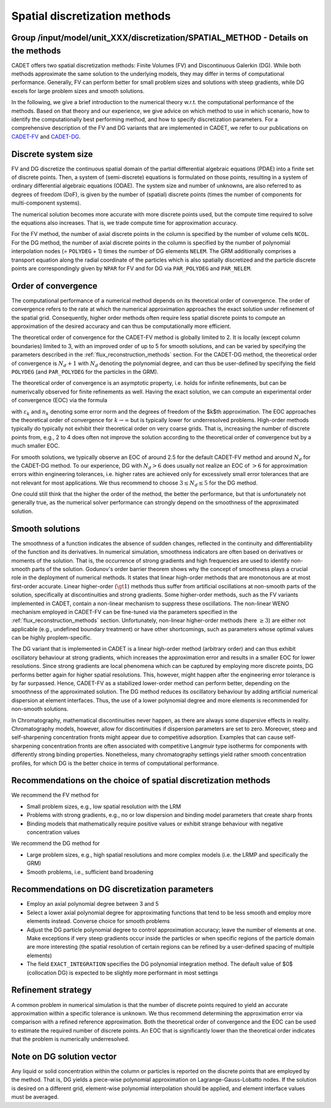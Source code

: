 .. _spatial_discretization_methods:

Spatial discretization methods
==============================

Group /input/model/unit_XXX/discretization/SPATIAL_METHOD - Details on the methods
----------------------------------------------------------------------------------

CADET offers two spatial discretization methods: Finite Volumes (FV) and Discontinuous Galerkin (DG).
While both methods approximate the same solution to the underlying models, they may differ in terms of computational performance.
Generally, FV can perform better for small problem sizes and solutions with steep gradients, while DG excels for large problem sizes and smooth solutions.

In the following, we give a brief introduction to the numerical theory w.r.t. the computational performance of the methods.
Based on that theory and our experience, we give advice on which method to use in which scenario, how to identify the computationally best performing method, and how to specify discretization parameters.
For a comprehensive description of the FV and DG variants that are implemented in CADET, we refer to our publications on `CADET-FV <https://doi.org/10.1016/j.compchemeng.2010.03.008>`_  and `CADET-DG <https://doi.org/10.1016/j.compchemeng.2023.108340>`_.

Discrete system size
--------------------

FV and DG discretize the continuous spatial domain of the partial differential algebraic equations (PDAE) into a finite set of discrete points.
Then, a system of (semi-discrete) equations is formulated on those points, resulting in a system of ordinary differential algebraic equations (ODAE).
The system size and number of unknowns, are also referred to as degrees of freedom (DoF), is given by the number of (spatial) discrete points (times the number of components for multi-component systems).

The numerical solution becomes more accurate with more discrete points used, but the compute time required to solve the equations also increases.
That is, we trade compute time for approximation accuracy.

For the FV method, the number of axial discrete points in the column is specified by the number of volume cells ``NCOL``.
For the DG method, the number of axial discrete points in the column is specified by the number of polynomial interpolation nodes (= ``POLYDEG`` + 1) times the number of DG elements ``NELEM``.
The GRM additionally comprises a transport equation along the radial coordinate of the particles which is also spatially discretized and the particle discrete points are correspondingly given by ``NPAR`` for FV and for DG via ``PAR_POLYDEG`` and ``PAR_NELEM``.

Order of convergence
--------------------

The computational performance of a numerical method depends on its theoretical order of convergence.
The order of convergence refers to the rate at which the numerical approximation approaches the exact solution under refinement of the spatial grid.
Consequently, higher order methods often require less spatial discrete points to compute an approximation of the desired accuracy and can thus be computationally more efficient.

The theoretical order of convergence for the CADET-FV method is globally limited to 2.
It is locally (except column boundaries) limited to 3, with an improved order of up to 5 for smooth solutions, and can be varied by specifying the parameters described in the :ref:`flux_reconstruction_methods` section.
For the CADET-DG method, the theoretical order of convergence is :math:`N_d + 1` with :math:`N_d` denoting the polynomial degree, and can thus be user-defined by specifying the field ``POLYDEG`` (and ``PAR_POLYDEG`` for the particles in the GRM).

The theoretical order of convergence is an asymptotic property, i.e. holds for infinite refinements, but can be numerivcally observed for finite refinements as well.
Having the exact solution, we can compute an experimental order of convergence (EOC) via the formula

.. math::
    :label: ModelColumn

    \begin{aligned}
        EOC_k = \frac{log(\varepsilon_{k+1} / \varepsilon_{k}) }{log(n_{k} / n_{k+1})},
    \end{aligned}

with :math:`\varepsilon_{k}` and :math:`n_{k}` denoting some error norm and the degrees of freedom of the $k$th approximation.
The EOC approaches the theoretical order of convergence for :math:`k \rightarrow \infty` but is typically lower for underresolved problems.
High-order methods typically do typically not exhibit their theoretical order on very coarse grids.
That is, increasing the number of discrete points from, e.g., 2 to 4 does often not improve the solution according to the theoretical order of convergence but by a much smaller EOC.

For smooth solutions, we typically observe an EOC of around 2.5 for the default CADET-FV method and around :math:`N_d` for the CADET-DG method.
To our experience, DG with :math:`N_d>6` does usually not realize an EOC of :math:`>6` for approximation errors within engineering tolerances, i.e. higher rates are achieved only for excessively small error tolerances that are not relevant for most applications.
We thus recommend to choose :math:`3 \leq N_d \leq 5` for the DG method.

One could still think that the higher the order of the method, the better the performance, but that is unfortunately not generally true, as the numerical solver performance can strongly depend on the smoothness of the approximated solution.

Smooth solutions
----------------

The smoothness of a function indicates the absence of sudden changes, reflected in the continuity and differentiability of the function and its derivatives.
In numerical simulation, smoothness indicators are often based on derivatives or moments of the solution.
That is, the occurrence of strong gradients and high frequencies are used to identify non-smooth parts of the solution.
Godunov's order barrier theorem shows why the concept of smoothness plays a crucial role in the deployment of numerical methods.
It states that linear high-order methods that are monotonous are at most first-order accurate.
Linear higher-order (:math:`\gt 1`) methods thus suffer from artificial oscillations at non-smooth parts of the solution, specifically at discontinuities and strong gradients.
Some higher-order methods, such as the FV variants implemented in CADET, contain a non-linear mechanism to suppress these oscillations.
The non-linear WENO mechanism employed in CADET-FV can be fine-tuned via the parameters specified in the :ref:`flux_reconstruction_methods` section.
Unfortunately, non-linear higher-order methods (here :math:`\geq 3`) are either not applicable (e.g., undefined boundary treatment) or have other shortcomings, such as parameters whose optimal values can be highly proplem-specific.

The DG variant that is implemented in CADET is a linear high-order method (arbitrary order) and can thus exhibit oscillatory behaviour at strong gradients, which increases the approximation error and results in a smaller EOC for lower resolutions.
Since strong gradients are local phenomena which can be captured by employing more discrete points, DG performs better again for higher spatial resolutions.
This, however, might happen after the engineering error tolerance is by far surpassed.
Hence, CADET-FV as a stabilized lower-order method can perform better, depending on the smoothness of the approximated solution.
The DG method reduces its oscillatory behaviour by adding artificial numerical dispersion at element interfaces.
Thus, the use of a lower polynomial degree and more elements is recommended for non-smooth solutions.

In Chromatography, mathematical discontinuities never happen, as there are always some dispersive effects in reality.
Chromatography models, however, allow for discontinuities if dispersion parameters are set to zero.
Moreover, steep and self-sharpening concentration fronts might appear due to competitive adsorption.
Examples that can cause self-sharpening concentration fronts are often associated with competitive Langmuir type isotherms for components with differently strong binding properties.
Nonetheless, many chromatography settings yield rather smooth concentration profiles, for which DG is the better choice in terms of computational performance.

Recommendations on the choice of spatial discretization methods
---------------------------------------------------------------

We recommend the FV method for

- Small problem sizes, e.g., low spatial resolution with the LRM
- Problems with strong gradients, e.g., no or low dispersion and binding model parameters that create sharp fronts
- Binding models that mathematically require positive values or exhibit strange behaviour with negative concentration values

We recommend the DG method for

- Large problem sizes, e.g., high spatial resolutions and more complex models (i.e. the LRMP and specifically the GRM)
- Smooth problems, i.e., sufficient band broadening

Recommendations on DG discretization parameters
-----------------------------------------------

- Employ an axial polynomial degree between 3 and 5
- Select a lower axial polynomial degree for approximating functions that tend to be less smooth and employ more elements instead. Converse choice for smooth problems
- Adjust the DG particle polynomial degree to control approximation accuracy; leave the number of elements at one. Make exceptions if very steep gradients occur inside the particles or when specific regions of the particle domain are more interesting (the spatial resolution of certain regions can be refined by a user-defined spacing of multiple elements)
- The field ``EXACT_INTEGRATION`` specifies the DG polynomial integration method. The default value of $0$ (collocation DG) is expected to be slightly more performant in most settings

Refinement strategy
-------------------

A common problem in numerical simulation is that the number of discrete points required to yield an accurate approximation within a specific tolerance is unknown.
We thus recommend determining the approximation error via comparison with a refined reference approximation.
Both the theoretical order of convergence and the EOC can be used to estimate the required number of discrete points.
An EOC that is significantly lower than the theoretical order indicates that the problem is numerically underresolved.

Note on DG solution vector
--------------------------

Any liquid or solid concentration within the column or particles is reported on the discrete points that are employed by the method.
That is, DG yields a piece-wise polynomial approximation on Lagrange-Gauss-Lobatto nodes.
If the solution is desired on a different grid, element-wise polynomial interpolation should be applied, and element interface values must be averaged.
